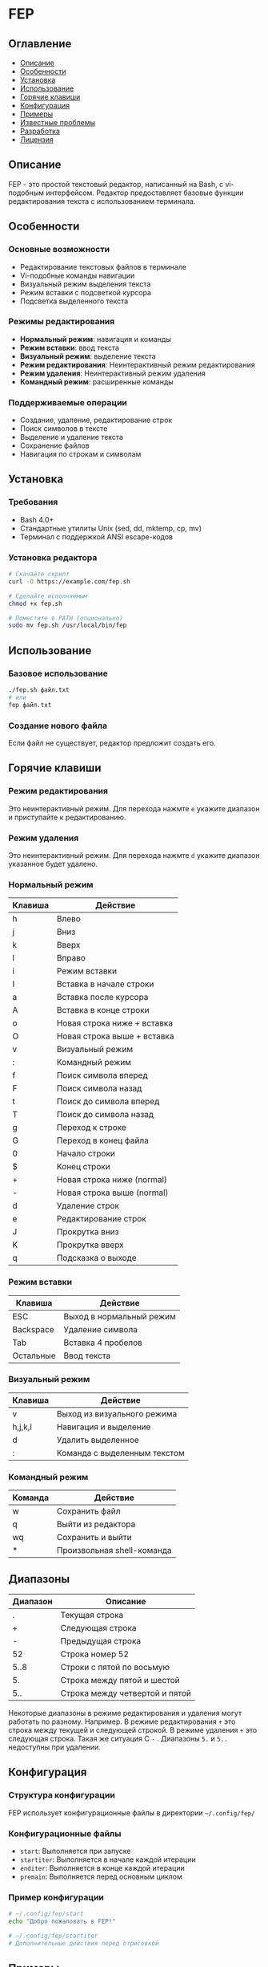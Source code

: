 * FEP 
:PROPERTIES:
:DESCRIPTION: Простой текстовый редактор с vi-подобным интерфейсом на Bash
:END:

** Оглавление
- [[#описание][Описание]]
- [[#особенности][Особенности]]
- [[#установка][Установка]]
- [[#использование][Использование]]
- [[#горячие-клавиши][Горячие клавиши]]
- [[#конфигурация][Конфигурация]]
- [[#примеры][Примеры]]
- [[#известные-проблемы][Известные проблемы]]
- [[#разработка][Разработка]]
- [[#лицензия][Лицензия]]

** Описание
FEP - это простой текстовый редактор, написанный на Bash, с vi-подобным интерфейсом. Редактор предоставляет базовые функции редактирования текста с использованием терминала.

** Особенности

*** Основные возможности
- Редактирование текстовых файлов в терминале
- Vi-подобные команды навигации
- Визуальный режим выделения текста
- Режим вставки с подсветкой курсора
- Подсветка выделенного текста

*** Режимы редактирования
- *Нормальный режим*: навигация и команды
- *Режим вставки*: ввод текста
- *Визуальный режим*: выделение текста
- *Режим редактирования*: Неинтерактивный режим редактирования
- *Режим удаления*: Неинтерактивный режим удаления
- *Командный режим*: расширенные команды

*** Поддерживаемые операции
- Создание, удаление, редактирование строк
- Поиск символов в тексте
- Выделение и удаление текста
- Сохранение файлов
- Навигация по строкам и символам

** Установка

*** Требования
- Bash 4.0+
- Стандартные утилиты Unix (sed, dd, mktemp, cp, mv)
- Терминал с поддержкой ANSI escape-кодов

*** Установка редактора
#+BEGIN_SRC bash
# Скачайте скрипт
curl -O https://example.com/fep.sh

# Сделайте исполняемым
chmod +x fep.sh

# Поместите в PATH (опционально)
sudo mv fep.sh /usr/local/bin/fep
#+END_SRC

** Использование

*** Базовое использование
#+BEGIN_SRC bash
./fep.sh файл.txt
# или
fep файл.txt
#+END_SRC

*** Создание нового файла
Если файл не существует, редактор предложит создать его.

** Горячие клавиши


*** Режим редактирования
Это неинтерактивный режим. Для перехода нажмте =e= укажите диапазон и приступайте к редактированию.

*** Режим удаления
Это неинтерактивный режим. Для перехода нажмте =d= укажите диапазон указанное будет удалено.

*** Нормальный режим

| Клавиша | Действие                      |
|---------|-------------------------------|
| h       | Влево                         |
| j       | Вниз                          |
| k       | Вверх                         |
| l       | Вправо                        |
| i       | Режим вставки                 |
| I       | Вставка в начале строки       |
| a       | Вставка после курсора         |
| A       | Вставка в конце строки        |
| o       | Новая строка ниже + вставка   |
| O       | Новая строка выше + вставка   |
| v       | Визуальный режим              |
| :       | Командный режим               |
| f       | Поиск символа вперед          |
| F       | Поиск символа назад           |
| t       | Поиск до символа вперед       |
| T       | Поиск до символа назад        |
| g       | Переход к строке              |
| G       | Переход в конец файла         |
| 0       | Начало строки                 |
| $       | Конец строки                  |
| +       | Новая строка ниже (normal)    |
| -       | Новая строка выше (normal)    |
| d       | Удаление строк                |
| e       | Редактирование строк          |
| J       | Прокрутка вниз                |
| K       | Прокрутка вверх               |
| q       | Подсказка о выходе            |

*** Режим вставки

| Клавиша      | Действие                     |
|--------------|------------------------------|
| ESC          | Выход в нормальный режим     |
| Backspace    | Удаление символа             |
| Tab          | Вставка 4 пробелов           |
| Остальные    | Ввод текста                  |

*** Визуальный режим

| Клавиша | Действие                      |
|---------|-------------------------------|
| v       | Выход из визуального режима   |
| h,j,k,l | Навигация и выделение         |
| d       | Удалить выделенное            |
| :       | Команда с выделенным текстом  |

*** Командный режим

| Команда | Действие                      |
|---------|-------------------------------|
| w       | Сохранить файл                |
| q       | Выйти из редактора            |
| wq      | Сохранить и выйти             |
| *       | Произвольная shell-команда    |

** Диапазоны
| Диапазон | Описание |
|----------|----------|
| .        | Текущая строка |
| +        | Следующая строка |
| -        | Предыдущая строка |
| 52       | Строка номер 52 |
| 5..8     | Строки с пятой по восьмую |
| 5.       | Строка между пятой и шестой |
| 5..      | Строка между четвертой и пятой |

Некоторые диапазоны в режиме редактирования и удаления могут работать по разному. Например. В режиме редактирования =+= это строка между текущей и следующей строкой. В режиме удаления =+= это следующая строка. Такая же ситуация С =-= . Диапазоны =5.= и =5..= недоступны при удалении.



** Конфигурация

*** Структура конфигурации
FEP использует конфигурационные файлы в директории =~/.config/fep/=

*** Конфигурационные файлы
- =start=: Выполняется при запуске
- =startiter=: Выполняется в начале каждой итерации
- =enditer=: Выполняется в конце каждой итерации
- =premain=: Выполняется перед основным циклом

*** Пример конфигурации
#+BEGIN_SRC bash
# ~/.config/fep/start
echo "Добро пожаловать в FEP!"

# ~/.config/fep/startiter
# Дополнительные действия перед отрисовкой
#+END_SRC

** Примеры

*** Базовое редактирование
1. Запустите редактор: ~fep file.txt~
2. Нажмите ~i~ для перехода в режим вставки
3. Введите текст
4. Нажмите ~ESC~ для возврата в нормальный режим
5. Нажмите ~:wq~ для сохранения и выхода

*** Работа с визуальным режимом
1. Нажмите ~v~ для входа в визуальный режим
2. Выделите текст с помощью ~h,j,k,l~
3. Нажмите ~d~ для удаления выделенного текста
4. Или нажмите ~:~ и введите команду для обработки выделенного текста

*** Поиск текста
1. В нормальном режиме нажмите ~f~
2. Введите символ для поиска вперед
3. Или ~F~ для поиска назад

** Известные проблемы

*** Ограничения
- Нет поддержки отмены действий (undo)
- Ограниченная работа с большими файлами
- Нет подсветки синтаксиса
- Нет поддержки мыши

*** Проблемы с кодировкой
- Могут быть проблемы с некоторыми UTF-8 символами
- Ограниченная поддержка специальных символов

** Разработка

*** Структура проекта
#+BEGIN_SRC
fep.sh                 # Основной скрипт редактора
~/.config/fep/         # Директория конфигурации
  ├── start           # Конфиг запуска
  ├── startiter       # Конфиг итерации
  ├── enditer         # Конфиг конца итерации
  └── premain         # Конфиг предварительной настройки
#+END_SRC

*** Основные функции
- =openFile()=: Загрузка файла в память
- =rewrite()=: Перерисовка интерфейса
- =insertMode()=: Режим вставки
- =visualMode()=: Визуальный режим
- =commandMode()=: Командный режим

*** Расширение функциональности
Для добавления новых функций:
1. Добавьте обработку клавиши в основной цикл
2. Реализуйте соответствующую функцию
3. Обновите документацию

** Лицензия
Этот проект распространяется под лицензией MIT. См. файл LICENSE для подробностей.

*Примечание: Это учебный проект, не предназначенный для использования в production-среде.*
